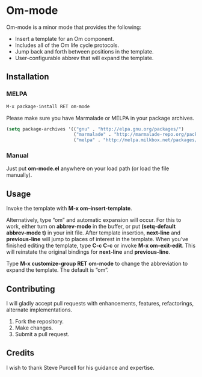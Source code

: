 * Om-mode

Om-mode is a minor mode that provides the following:

- Insert a template for an Om component.
- Includes all of the Om life cycle protocols.
- Jump back and forth between positions in the template.
- User-configurable abbrev that will expand the template.

** Installation

*** MELPA

#+BEGIN_SRC emacs-lisp
M-x package-install RET om-mode
#+END_SRC

Please make sure you have Marmalade or MELPA in your package archives.

#+BEGIN_SRC emacs-lisp
(setq package-archives '(("gnu" . "http://elpa.gnu.org/packages/")
                         ("marmalade" . "http://marmalade-repo.org/packages/")
                         ("melpa" . "http://melpa.milkbox.net/packages/")))
#+END_SRC

***  Manual

Just put *om-mode.el* anywhere on your load path (or load the file manually).

** Usage

Invoke the template with *M-x om–insert-template*.

Alternatively, type “om” and automatic expansion will occur. 
For this to work, either turn on *abbrev-mode* in the buffer, or put *(setq-default abbrev-mode t)* in your init file.
After template insertion, *next-line* and *previous-line* will jump to places of interest in the template. When you’ve finished editing the template, type *C-c C-c* or invoke *M-x om-exit-edit*. This will reinstate the original bindings for *next-line* and *previous-line*.

Type *M-x customize-group RET om-mode* to change the abbreviation to expand the template. The default is “om”.

** Contributing

I will gladly accept pull requests with enhancements, features, refactorings, alternate implementations.

1. Fork the repository.
2. Make changes.
3. Submit a pull request.

** Credits

I wish to thank Steve Purcell for his guidance and expertise.
